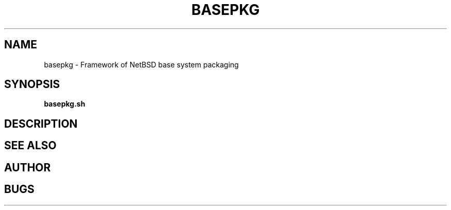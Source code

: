 .TH BASEPKG 1 "2018/03/08"
.SH NAME
basepkg \- Framework of NetBSD base system packaging
.SH SYNOPSIS
.B basepkg.sh
.SH DESCRIPTION
.SH SEE ALSO
.SH AUTHOR
.SH BUGS
